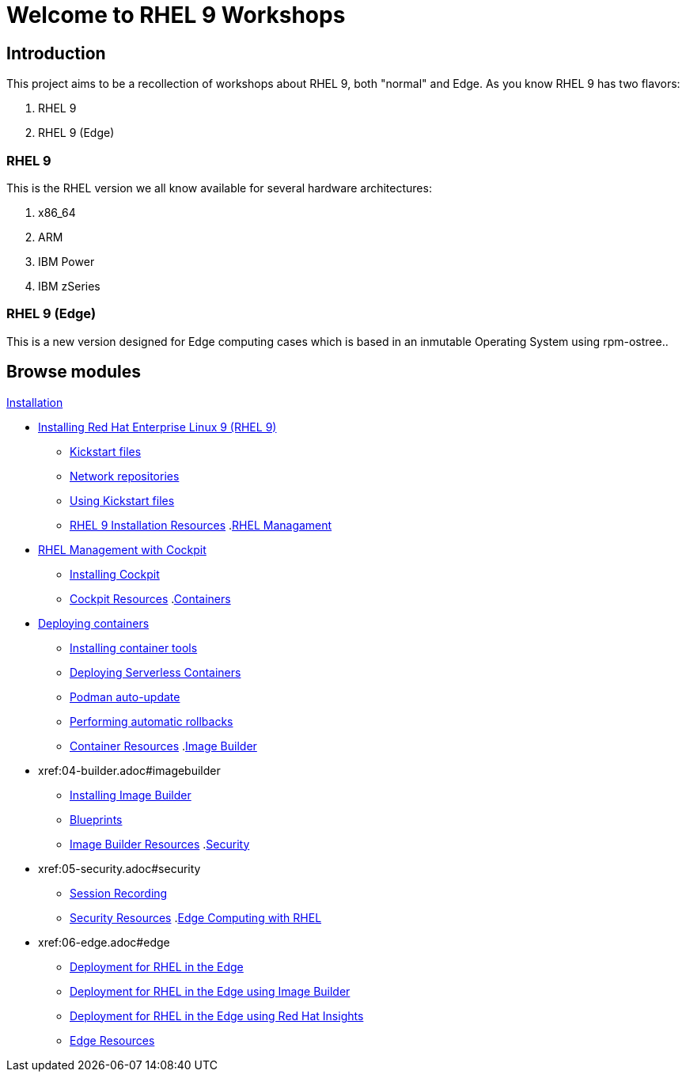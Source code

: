= Welcome to RHEL 9 Workshops
:page-layout: home
:!sectids:

[.text-center.strong]
== Introduction

This project aims to be a recollection of workshops about RHEL 9, both "normal" and Edge. As you know RHEL 9 has two flavors:

1. RHEL 9
2. RHEL 9 (Edge)

=== RHEL 9

This is the RHEL version we all know available for several hardware architectures:

1. x86_64
2. ARM
3. IBM Power
4. IBM zSeries

=== RHEL 9 (Edge)

This is a new version designed for Edge computing cases which is based in an inmutable Operating System using rpm-ostree..

[.tiles.browse]
== Browse modules

[.tile]
.xref:00-README.adoc[README]
.xref:01-installation.adoc[Installation]
* xref:01-installation.adoc#installingrhel[Installing Red Hat Enterprise Linux 9 (RHEL 9)]
** xref:01-installation-kickstart.adoc#kickstart[Kickstart files]
** xref:01-installation-repositories.adoc#repositories[Network repositories]
** xref:01-installation-using-ks.adoc#usingkickstartfiles[Using Kickstart files]
** xref:01-installation-resources.adoc#rhelinstallationresources[RHEL 9 Installation Resources]
.xref:02-management.adoc[RHEL Managament]
* xref:02-management.adoc#rhelmanagement[RHEL Management with Cockpit]
** xref:02-management-install.adoc#installingcockpit[Installing Cockpit]
** xref:02-management-resources.adoc#cockpitresources[Cockpit Resources]
.xref:03-containers.adoc[Containers]
* xref:03-containers.adoc#deployingcontainers[Deploying containers]
** xref:03-containers-rpms.adoc#containerrpms[Installing container tools]
** xref:03-containers-serverless.adoc#serverless[Deploying Serverless Containers]
** xref:03-containers-podman-autoupdate.adoc#podmanautoupdate[Podman auto-update]
** xref:03-containers-podman-rollback.adoc#podmanrollback[Performing automatic rollbacks]
** xref:03-containers-resources.adoc#containerresources[Container Resources]
.xref:04-builder.adoc[Image Builder]
* xref:04-builder.adoc#imagebuilder
** xref:04-builder-installing.adoc#installingbuilder[Installing Image Builder]
** xref:04-builder-blueprints.adoc#blueprints[Blueprints]
** xref:04-builder-resources.adoc#builderresources[Image Builder Resources]
.xref:05-security.adoc[Security]
* xref:05-security.adoc#security
** xref:05-security-session-recording.adoc#sessionrecording[Session Recording]
** xref:05-security-resources.adoc#securityresources[Security Resources]
.xref:06-edge.adoc[Edge Computing with RHEL]
* xref:06-edge.adoc#edge
** xref:06-edge-deployment.adoc#edgedeployment[Deployment for RHEL in the Edge]
** xref:06-edge-builder.adoc#edgebuilder[Deployment for RHEL in the Edge using Image Builder]
** xref:06-edge-insights.adoc#edgeinsights[Deployment for RHEL in the Edge using Red Hat Insights]
** xref:06-edge-resources.adoc#edgeresources[Edge Resources]